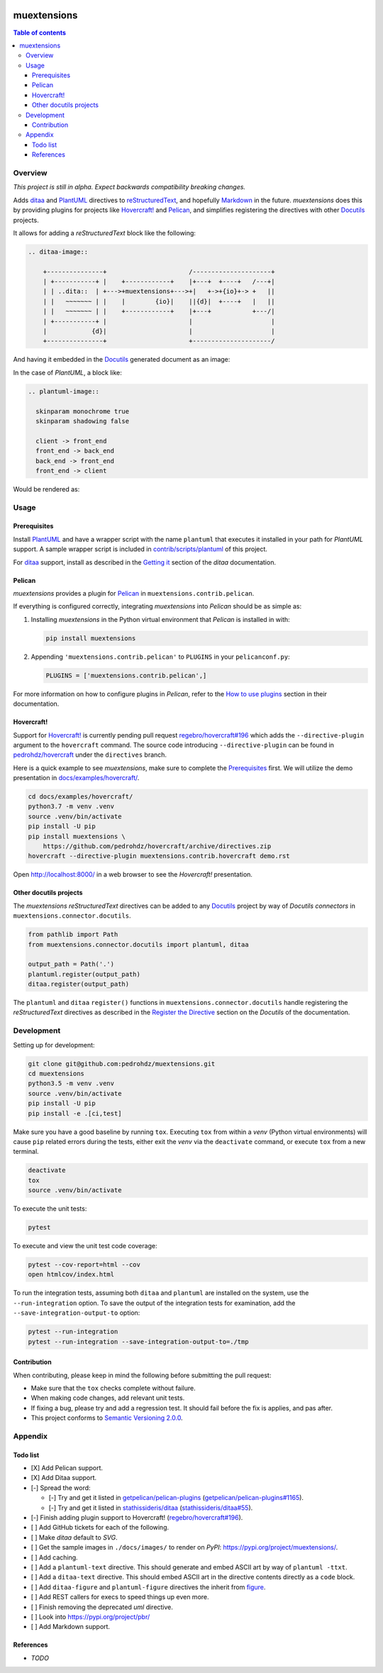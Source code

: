 .. COMMENT_OUT

|Code Climate| |Build Status| |codecov| |PyPI version|

###############################################################################
muextensions
###############################################################################

.. contents:: Table of contents


Overview
===============================================================================
*This project is still in alpha.  Expect backwards compatibility breaking
changes.*

Adds `ditaa`_ and `PlantUML`_ directives to `reStructuredText`_, and hopefully
`Markdown`_ in the future.  *muextensions* does this by providing plugins for
projects like `Hovercraft! <Hovercraft_>`_ and `Pelican`_, and simplifies
registering the directives with other `Docutils`_ projects.

It allows for adding a *reStructuredText* block like the following:

.. code:: rst

  .. ditaa-image::

      +---------------+                      /---------------------+
      | +-----------+ |    +------------+    |+---+  +----+   /---+|
      | | ..dita::  | +--->+muextensions+--->+|   +->+{io}+-> +   ||
      | |   ~~~~~~~ | |    |        {io}|    ||{d}|  +----+   |   ||
      | |   ~~~~~~~ | |    +------------+    |+---+           +---/|
      | +-----------+ |                      |                     |
      |            {d}|                      |                     |
      +---------------+                      +---------------------/

And having it embedded in the `Docutils`_ generated document as an image:

.. image:: ./docs/images/simple-ditaa-example.svg
  :alt: Simple ditaa example
  :align: center


In the case of *PlantUML*, a block like:

.. code:: rst

  .. plantuml-image::

    skinparam monochrome true
    skinparam shadowing false

    client -> front_end
    front_end -> back_end
    back_end -> front_end
    front_end -> client

Would be rendered as:

.. image:: ./docs/images/simple-plantuml-example.svg
  :alt: Simple PlantUML example
  :align: center


Usage
===============================================================================

Prerequisites
-------------

Install `PlantUML`_ and have a wrapper script with the name ``plantuml`` that
executes it installed in your path for *PlantUML* support.  A sample wrapper
script is included in `contrib/scripts/plantuml <plantuml_wrapper_>`_ of this
project.

For `ditaa`_ support, install as described in the `Getting it <get_ditaa_>`_
section of the *ditaa* documentation.

.. _get_ditaa: https://github.com/stathissideris/ditaa#getting-it
.. _plantuml_wrapper: contrib/scripts/plantuml


Pelican
-------

*muextensions* provides a plugin for `Pelican`_ in
``muextensions.contrib.pelican``.

If everything is configured correctly, integrating *muextensions* into
*Pelican* should be as simple as:

1. Installing *muextensions* in the Python virtual environment that *Pelican*
   is installed in with:

   .. code:: bash

      pip install muextensions

2. Appending ``'muextensions.contrib.pelican'`` to ``PLUGINS`` in your
   ``pelicanconf.py``:

   .. code:: python

      PLUGINS = ['muextensions.contrib.pelican',]

For more information on how to configure plugins in *Pelican*, refer to the
`How to use plugins <pelican_plugins_>`_ section in their documentation.

.. _pelican_plugins: http://docs.getpelican.com/en/stable/plugins.html


Hovercraft!
-----------

Support for `Hovercraft! <Hovercraft_>`_ is currently pending pull request
`regebro/hovercraft#196 <hovercraft_pr_196_>`_
which adds the ``--directive-plugin`` argument to the ``hovercraft`` command.
The source code introducing ``--directive-plugin`` can be found in
`pedrohdz/hovercraft <PATCHED_>`_ under the ``directives`` branch.

Here is a quick example to see *muextensions*, make sure to complete the
`Prerequisites`_ first.  We will utilize the demo presentation in
`docs/examples/hovercraft/ <docs/examples/hovercraft/>`_.

.. code:: bash

  cd docs/examples/hovercraft/
  python3.7 -m venv .venv
  source .venv/bin/activate
  pip install -U pip
  pip install muextensions \
      https://github.com/pedrohdz/hovercraft/archive/directives.zip
  hovercraft --directive-plugin muextensions.contrib.hovercraft demo.rst

Open http://localhost:8000/ in a web browser to see the *Hovercraft!*
presentation.

.. _Hovercraft: https://hovercraft.readthedocs.io/en/latest/
.. _PATCHED: https://github.com/pedrohdz/hovercraft/tree/directives


Other docutils projects
-----------------------

The *muextensions* *reStructuredText* directives can be added to any
`Docutils`_ project by way of *Docutils* *connectors* in
``muextensions.connector.docutils``.

.. code:: python

  from pathlib import Path
  from muextensions.connector.docutils import plantuml, ditaa

  output_path = Path('.')
  plantuml.register(output_path)
  ditaa.register(output_path)

The ``plantuml`` and ``ditaa`` ``register()`` functions in
``muextensions.connector.docutils`` handle registering the *reStructuredText*
directives as described in the `Register the Directive <docutils_register_>`_
section on the *Docutils* of the documentation.

.. _docutils_register: http://docutils.sourceforge.net/docs/howto/rst-directives.html#register-the-directive

.. _Docutils: http://docutils.sourceforge.net/index.html


Development
===============================================================================

Setting up for development:

.. code:: bash

  git clone git@github.com:pedrohdz/muextensions.git
  cd muextensions
  python3.5 -m venv .venv
  source .venv/bin/activate
  pip install -U pip
  pip install -e .[ci,test]


Make sure you have a good baseline by running ``tox``.  Executing ``tox`` from
within a *venv* (Python virtual environments) will cause ``pip`` related errors
during the tests, either exit the *venv* via the ``deactivate`` command, or
execute ``tox`` from a new terminal.

.. code:: bash

  deactivate
  tox
  source .venv/bin/activate

To execute the unit tests:

.. code:: bash

  pytest

To execute and view the unit test code coverage:

.. code:: bash

  pytest --cov-report=html --cov
  open htmlcov/index.html

To run the integration tests, assuming both ``ditaa`` and ``plantuml`` are
installed on the system, use the ``--run-integration`` option.  To save the
output of the integration tests for examination, add the
``--save-integration-output-to`` option:

.. code:: bash

  pytest --run-integration
  pytest --run-integration --save-integration-output-to=./tmp


Contribution
------------

When contributing, please keep in mind the following before submitting the pull
request:

- Make sure that the ``tox`` checks complete without failure.
- When making code changes, add relevant unit tests.
- If fixing a bug, please try and add a regression test.  It should fail before
  the fix is applies, and pas after.
- This project conforms to `Semantic Versioning 2.0.0 <semver_>`_.

.. _semver: https://semver.org/


Appendix
===============================================================================

Todo list
---------

- [X] Add Pelican support.
- [X] Add Ditaa support.
- [-] Spread the word:

  - [-] Try and get it listed in `getpelican/pelican-plugins
    <https://github.com/getpelican/pelican-plugins>`_
    (`getpelican/pelican-plugins#1165
    <https://github.com/getpelican/pelican-plugins/pull/1165>`_).
  - [-] Try and get it listed in `stathissideris/ditaa
    <https://github.com/stathissideris/ditaa>`_ (`stathissideris/ditaa#55
    <https://github.com/stathissideris/ditaa/pull/55>`_).

- [-] Finish adding plugin support to Hovercraft!  (`regebro/hovercraft#196
  <hovercraft_pr_196_>`_).
- [ ] Add GitHub tickets for each of the following.
- [ ] Make *ditaa* default to *SVG*.
- [ ] Get the sample images in ``./docs/images/`` to render on *PyPI*:
  https://pypi.org/project/muextensions/.
- [ ] Add caching.
- [ ] Add a ``plantuml-text`` directive.  This should generate and embed ASCII
  art by way of ``plantuml -ttxt``.
- [ ] Add a ``ditaa-text`` directive.  This should embed ASCII art in the
  directive contents directly as a ``code`` block.
- [ ] Add ``ditaa-figure`` and ``plantuml-figure`` directives the inherit from
  `figure
  <http://docutils.sourceforge.net/docs/ref/rst/directives.html#figure>`_.
- [ ] Add REST callers for execs to speed things up even more.
- [ ] Finish removing the deprecated `uml` directive.
- [ ] Look into https://pypi.org/project/pbr/
- [ ] Add Markdown support.


References
----------

- *TODO*


.. _reStructuredText: http://docutils.sourceforge.net/rst.html
.. _ditaa: https://github.com/stathissideris/ditaa
.. _PlantUML: http://plantuml.com/
.. _Markdown: https://daringfireball.net/projects/markdown/
.. _Hovercraft: https://hovercraft.readthedocs.io/en/latest/
.. _Pelican: http://docs.getpelican.com/en/stable/

.. _hovercraft_pr_196: https://github.com/regebro/hovercraft/pull/196

.. |Code Climate| image:: https://codeclimate.com/github/codeclimate/codeclimate/badges/gpa.svg
   :target: https://codeclimate.com/github/pedrohdz/muextensions
.. |Build Status| image:: https://travis-ci.org/pedrohdz/muextensions.svg?branch=master
   :target: https://travis-ci.org/pedrohdz/muextensions
.. |codecov| image:: https://codecov.io/gh/pedrohdz/muextensions/branch/master/graph/badge.svg
   :target: https://codecov.io/gh/pedrohdz/muextensions
.. |PyPI version| image:: https://badge.fury.io/py/muextensions.svg
   :target: https://badge.fury.io/py/muextensions
